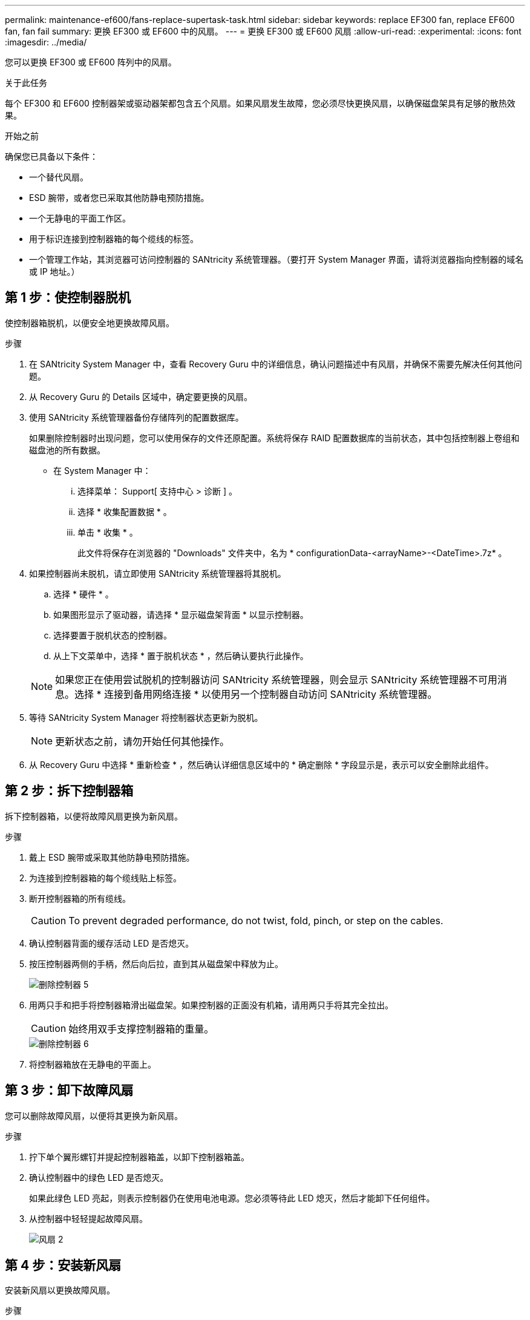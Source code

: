 ---
permalink: maintenance-ef600/fans-replace-supertask-task.html 
sidebar: sidebar 
keywords: replace EF300 fan, replace EF600 fan, fan fail 
summary: 更换 EF300 或 EF600 中的风扇。 
---
= 更换 EF300 或 EF600 风扇
:allow-uri-read: 
:experimental: 
:icons: font
:imagesdir: ../media/


[role="lead"]
您可以更换 EF300 或 EF600 阵列中的风扇。

.关于此任务
每个 EF300 和 EF600 控制器架或驱动器架都包含五个风扇。如果风扇发生故障，您必须尽快更换风扇，以确保磁盘架具有足够的散热效果。

.开始之前
确保您已具备以下条件：

* 一个替代风扇。
* ESD 腕带，或者您已采取其他防静电预防措施。
* 一个无静电的平面工作区。
* 用于标识连接到控制器箱的每个缆线的标签。
* 一个管理工作站，其浏览器可访问控制器的 SANtricity 系统管理器。（要打开 System Manager 界面，请将浏览器指向控制器的域名或 IP 地址。）




== 第 1 步：使控制器脱机

使控制器箱脱机，以便安全地更换故障风扇。

.步骤
. 在 SANtricity System Manager 中，查看 Recovery Guru 中的详细信息，确认问题描述中有风扇，并确保不需要先解决任何其他问题。
. 从 Recovery Guru 的 Details 区域中，确定要更换的风扇。
. 使用 SANtricity 系统管理器备份存储阵列的配置数据库。
+
如果删除控制器时出现问题，您可以使用保存的文件还原配置。系统将保存 RAID 配置数据库的当前状态，其中包括控制器上卷组和磁盘池的所有数据。

+
** 在 System Manager 中：
+
... 选择菜单： Support[ 支持中心 > 诊断 ] 。
... 选择 * 收集配置数据 * 。
... 单击 * 收集 * 。
+
此文件将保存在浏览器的 "Downloads" 文件夹中，名为 * configurationData-<arrayName>-<DateTime>.7z* 。





. 如果控制器尚未脱机，请立即使用 SANtricity 系统管理器将其脱机。
+
.. 选择 * 硬件 * 。
.. 如果图形显示了驱动器，请选择 * 显示磁盘架背面 * 以显示控制器。
.. 选择要置于脱机状态的控制器。
.. 从上下文菜单中，选择 * 置于脱机状态 * ，然后确认要执行此操作。


+

NOTE: 如果您正在使用尝试脱机的控制器访问 SANtricity 系统管理器，则会显示 SANtricity 系统管理器不可用消息。选择 * 连接到备用网络连接 * 以使用另一个控制器自动访问 SANtricity 系统管理器。

. 等待 SANtricity System Manager 将控制器状态更新为脱机。
+

NOTE: 更新状态之前，请勿开始任何其他操作。

. 从 Recovery Guru 中选择 * 重新检查 * ，然后确认详细信息区域中的 * 确定删除 * 字段显示是，表示可以安全删除此组件。




== 第 2 步：拆下控制器箱

拆下控制器箱，以便将故障风扇更换为新风扇。

.步骤
. 戴上 ESD 腕带或采取其他防静电预防措施。
. 为连接到控制器箱的每个缆线贴上标签。
. 断开控制器箱的所有缆线。
+

CAUTION: To prevent degraded performance, do not twist, fold, pinch, or step on the cables.

. 确认控制器背面的缓存活动 LED 是否熄灭。
. 按压控制器两侧的手柄，然后向后拉，直到其从磁盘架中释放为止。
+
image::../media/remove_controller_5.png[删除控制器 5]

. 用两只手和把手将控制器箱滑出磁盘架。如果控制器的正面没有机箱，请用两只手将其完全拉出。
+

CAUTION: 始终用双手支撑控制器箱的重量。

+
image::../media/remove_controller_6.png[删除控制器 6]

. 将控制器箱放在无静电的平面上。




== 第 3 步：卸下故障风扇

您可以删除故障风扇，以便将其更换为新风扇。

.步骤
. 拧下单个翼形螺钉并提起控制器箱盖，以卸下控制器箱盖。
. 确认控制器中的绿色 LED 是否熄灭。
+
如果此绿色 LED 亮起，则表示控制器仍在使用电池电源。您必须等待此 LED 熄灭，然后才能卸下任何组件。

. 从控制器中轻轻提起故障风扇。
+
image::../media/fan_2.png[风扇 2]





== 第 4 步：安装新风扇

安装新风扇以更换故障风扇。

.步骤
. 将更换用的风扇完全滑入磁盘架。
+
image::../media/fan_3.png[风扇 3]

+
image::../media/fan_3_a.png[风扇 3 A]





== 第 5 步：重新安装控制器箱

安装新风扇后，将控制器箱重新安装到控制器架中。

.步骤
. 降低控制器箱上的盖板并固定翼形螺钉。
. 在挤压控制器把手的同时，将控制器箱轻轻滑入控制器架中。
+

NOTE: 正确安装到磁盘架后，控制器会发出卡嗒声。

+
image::../media/remove_controller_7.png[卸下控制器 7]





== 第 6 步：完成风扇更换

将控制器置于联机状态，收集支持数据并恢复操作。

. 将控制器置于联机状态。
+
.. 在 System Manager 中，导航到硬件页面。
.. 选择 * 显示控制器的背面 * 。
.. 选择已更换风扇的控制器。
.. 从下拉列表中选择 * 置于联机状态 * 。


. 在控制器启动时，检查控制器 LED 。
+
重新建立与另一控制器的通信时：

+
** 琥珀色警示 LED 仍保持亮起状态。
** 主机链路 LED 可能亮起，闪烁或熄灭，具体取决于主机接口。


. 控制器恢复联机后，确认其状态为最佳，并检查控制器架的警示 LED 。
+
如果状态不是最佳状态，或者任何警示 LED 均亮起，请确认所有缆线均已正确就位，并且控制器箱已正确安装。如有必要，请拆下并重新安装控制器箱。

+

NOTE: 如果无法解决此问题，请联系技术支持。

. 单击菜单： Hardware[ 支持 > 升级中心 ] 以确保已安装最新版本的 SANtricity OS 。
+
根据需要安装最新版本。

. 验证所有卷是否均已返回到首选所有者。
+
.. 选择菜单： Storage[Volumes] 。在 * 所有卷 * 页面中，验证卷是否已分发到其首选所有者。选择菜单：更多 [ 更改所有权 ] 以查看卷所有者。
.. 如果卷全部归首选所有者所有，请继续执行步骤 6 。
.. 如果未返回任何卷，则必须手动返回这些卷。转到菜单：更多 [ 重新分配卷 ] 。
.. 如果在自动分发或手动分发后，只有部分卷返回给其首选所有者，则必须检查 Recovery Guru 以了解主机连接问题。
.. 如果不存在 Recovery Guru ，或者按照恢复 Guru 步骤执行操作，则卷仍不会返回到其首选所有者联系支持部门。


. 使用 SANtricity 系统管理器收集存储阵列的支持数据。
+
.. 选择菜单： Support[ 支持中心 > 诊断 ] 。
.. 选择 * 收集支持数据 * 。
.. 单击 * 收集 * 。
+
此文件将保存在浏览器的 "Downloads" 文件夹中，名为 * support-data.7z* 。





.下一步是什么？
风扇更换已完成。您可以恢复正常操作。
